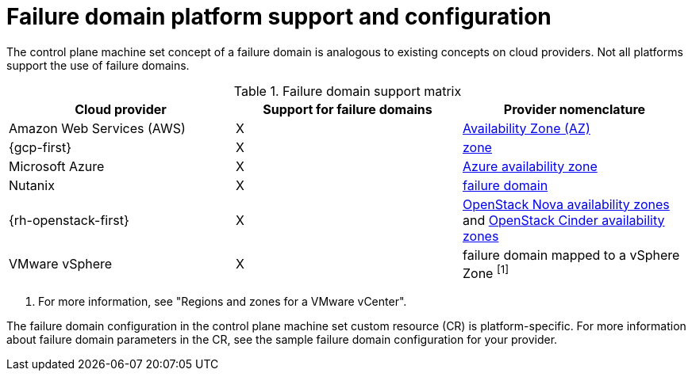 // Module included in the following assemblies:
//
// * machine_management/cpmso-resiliency.adoc

// TODO: See if I can find RHOSP docs links for the proposed changes.

:_mod-docs-content-type: REFERENCE
[id="cpmso-failure-domains-provider_{context}"]
= Failure domain platform support and configuration

The control plane machine set concept of a failure domain is analogous to existing concepts on cloud providers. Not all platforms support the use of failure domains.

.Failure domain support matrix
[cols="<.^,^.^,^.^"]
|====
|Cloud provider |Support for failure domains |Provider nomenclature

|Amazon Web Services (AWS)
|X
|link:https://docs.aws.amazon.com/AWSEC2/latest/UserGuide/using-regions-availability-zones.html#concepts-availability-zones[Availability Zone (AZ)]

|{gcp-first}
|X
|link:https://cloud.google.com/compute/docs/regions-zones[zone]

|Microsoft Azure
|X
|link:https://learn.microsoft.com/en-us/azure/azure-web-pubsub/concept-availability-zones[Azure availability zone]

|Nutanix
|X
|link:https://portal.nutanix.com/page/documents/solutions/details?targetId=RA-2147-Nutanix-for-Enterprise-Edge:failure-domain-considerations.html[failure domain]

|{rh-openstack-first}
|X
|link:https://docs.openstack.org/nova/2023.2/admin/availability-zones.html[OpenStack Nova availability zones] and link:https://docs.openstack.org/cinder/2023.2/admin/availability-zone-type.html[OpenStack Cinder availability zones]

|VMware vSphere
|X
|failure domain mapped to a vSphere Zone ^[1]^
|====
. For more information, see "Regions and zones for a VMware vCenter".

The failure domain configuration in the control plane machine set custom resource (CR) is platform-specific. For more information about failure domain parameters in the CR, see the sample failure domain configuration for your provider.